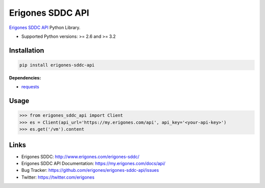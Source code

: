 Erigones SDDC API
#################

`Erigones SDDC API <https://www.erigones.com/erigones-sddc/>`_ Python Library.

* Supported Python versions: >= 2.6 and >= 3.2

.. image:: https://badge.fury.io/py/erigones-sddc-api.png
    :target: http://badge.fury.io/py/erigones-sddc-api

Installation
------------

.. code:: bash

    pip install erigones-sddc-api

**Dependencies:**

- `requests <http://docs.python-requests.org/>`_

Usage
-----

.. code:: python

    >>> from erigones_sddc_api import Client
    >>> es = Client(api_url='https://my.erigones.com/api', api_key='<your-api-key>')
    >>> es.get('/vm').content

Links
-----

- Erigones SDDC: http://www.erigones.com/erigones-sddc/
- Erigones SDDC API Documentation: https://my.erigones.com/docs/api/
- Bug Tracker: https://github.com/erigones/erigones-sddc-api/issues
- Twitter: https://twitter.com/erigones

